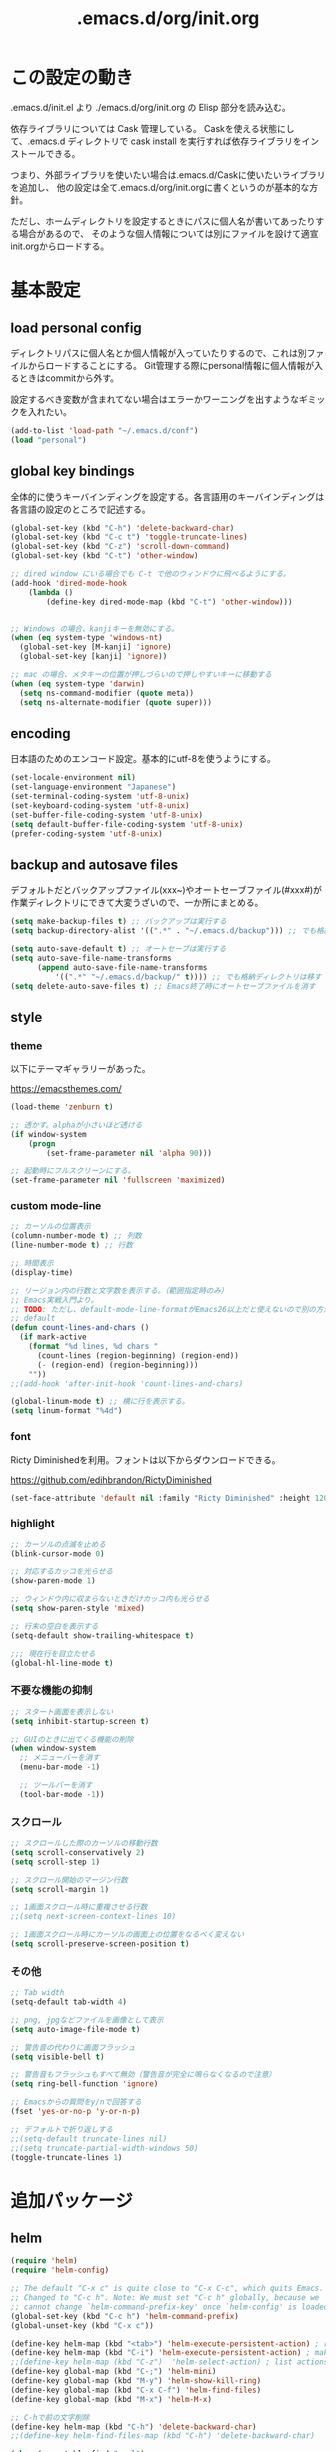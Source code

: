 #+TITLE: .emacs.d/org/init.org

* この設定の動き

.emacs.d/init.el より ./emacs.d/org/init.org の Elisp 部分を読み込む。

依存ライブラリについては Cask 管理している。
Caskを使える状態にして、.emacs.d ディレクトリで cask install を実行すれば依存ライブラリをインストールできる。

つまり、外部ライブラリを使いたい場合は.emacs.d/Caskに使いたいライブラリを追加し、
他の設定は全て.emacs.d/org/init.orgに書くというのが基本的な方針。

ただし、ホームディレクトリを設定するときにパスに個人名が書いてあったりする場合があるので、
そのような個人情報については別にファイルを設けて適宣init.orgからロードする。


* 基本設定

** load personal config

ディレクトリパスに個人名とか個人情報が入っていたりするので、これは別ファイルからロードすることにする。
Git管理する際にpersonal情報に個人情報が入るときはcommitから外す。

設定するべき変数が含まれてない場合はエラーかワーニングを出すようなギミックを入れたい。

#+BEGIN_SRC emacs-lisp
(add-to-list 'load-path "~/.emacs.d/conf")
(load "personal")
#+END_SRC

** global key bindings

全体的に使うキーバインディングを設定する。各言語用のキーバインディングは各言語の設定のところで記述する。

#+BEGIN_SRC emacs-lisp
(global-set-key (kbd "C-h") 'delete-backward-char)
(global-set-key (kbd "C-c t") 'toggle-truncate-lines)
(global-set-key (kbd "C-z") 'scroll-down-command)
(global-set-key (kbd "C-t") 'other-window)

;; dired window にいる場合でも C-t で他のウィンドウに飛べるようにする。
(add-hook 'dired-mode-hook
    (lambda ()
        (define-key dired-mode-map (kbd "C-t") 'other-window)))


;; Windows の場合、kanjiキーを無効にする。
(when (eq system-type 'windows-nt)
  (global-set-key [M-kanji] 'ignore)
  (global-set-key [kanji] 'ignore))

;; mac の場合、メタキーの位置が押しづらいので押しやすいキーに移動する
(when (eq system-type 'darwin)
  (setq ns-command-modifier (quote meta))
  (setq ns-alternate-modifier (quote super)))
#+END_SRC

** encoding

日本語のためのエンコード設定。基本的にutf-8を使うようにする。

#+BEGIN_SRC emacs-lisp
(set-locale-environment nil)
(set-language-environment "Japanese")
(set-terminal-coding-system 'utf-8-unix)
(set-keyboard-coding-system 'utf-8-unix)
(set-buffer-file-coding-system 'utf-8-unix)
(setq default-buffer-file-coding-system 'utf-8-unix)
(prefer-coding-system 'utf-8-unix)
#+END_SRC

** backup and autosave files

デフォルトだとバックアップファイル(xxx~)やオートセーブファイル(#xxx#)が作業ディレクトリにできて大変うざいので、一か所にまとめる。

#+BEGIN_SRC emacs-lisp
(setq make-backup-files t) ;; バックアップは実行する
(setq backup-directory-alist '((".*" . "~/.emacs.d/backup"))) ;; でも格納ディレクトリは移す

(setq auto-save-default t) ;; オートセーブは実行する
(setq auto-save-file-name-transforms
      (append auto-save-file-name-transforms
	      '((".*" "~/.emacs.d/backup/" t)))) ;; でも格納ディレクトリは移す
(setq delete-auto-save-files t) ;; Emacs終了時にオートセーブファイルを消す
#+END_SRC

** style
*** theme

以下にテーマギャラリーがあった。

 https://emacsthemes.com/

#+BEGIN_SRC emacs-lisp
(load-theme 'zenburn t)

;; 透かす。alphaが小さいほど透ける
(if window-system
    (progn
        (set-frame-parameter nil 'alpha 90)))

;; 起動時にフルスクリーンにする。
(set-frame-parameter nil 'fullscreen 'maximized)

#+END_SRC

*** custom mode-line
#+BEGIN_SRC emacs-lisp
;; カーソルの位置表示
(column-number-mode t) ;; 列数
(line-number-mode t) ;; 行数

;; 時間表示
(display-time)

;; リージョン内の行数と文字数を表示する。（範囲指定時のみ）
;; Emacs実戦入門より。
;; TODO: ただし、default-mode-line-formatがEmacs26以上だと使えないので別の方法を探す必要がある。
;; default
(defun count-lines-and-chars ()
  (if mark-active
    (format "%d lines, %d chars "
      (count-lines (region-beginning) (region-end))
      (- (region-end) (region-beginning)))
    ""))
;;(add-hook 'after-init-hook 'count-lines-and-chars)

(global-linum-mode t) ;; 横に行を表示する。
(setq linum-format "%4d")
#+END_SRC

*** font

Ricty Diminishedを利用。フォントは以下からダウンロードできる。

https://github.com/edihbrandon/RictyDiminished

#+BEGIN_SRC emacs-lisp
(set-face-attribute 'default nil :family "Ricty Diminished" :height 120)
#+END_SRC

*** highlight
#+BEGIN_SRC emacs-lisp
;; カーソルの点滅を止める
(blink-cursor-mode 0)

;; 対応するカッコを光らせる
(show-paren-mode 1)

;; ウィンドウ内に収まらないときだけカッコ内も光らせる
(setq show-paren-style 'mixed)

;; 行末の空白を表示する
(setq-default show-trailing-whitespace t)

;;; 現在行を目立たせる
(global-hl-line-mode t)
#+END_SRC

*** 不要な機能の抑制
#+BEGIN_SRC emacs-lisp
;; スタート画面を表示しない
(setq inhibit-startup-screen t)

;; GUIのときに出てくる機能の削除
(when window-system
  ;; メニューバーを消す
  (menu-bar-mode -1)

  ;; ツールバーを消す
  (tool-bar-mode -1))

#+END_SRC
*** スクロール
#+BEGIN_SRC emacs-lisp
;; スクロールした際のカーソルの移動行数
(setq scroll-conservatively 2)
(setq scroll-step 1)

;; スクロール開始のマージン行数
(setq scroll-margin 1)

;; 1画面スクロール時に重複させる行数
;;(setq next-screen-context-lines 10)

;; 1画面スクロール時にカーソルの画面上の位置をなるべく変えない
(setq scroll-preserve-screen-position t)
#+END_SRC

*** その他
#+BEGIN_SRC emacs-lisp
;; Tab width
(setq-default tab-width 4)

;; png, jpgなどファイルを画像として表示
(setq auto-image-file-mode t)

;; 警告音の代わりに画面フラッシュ
(setq visible-bell t)

;; 警告音もフラッシュもすべて無効（警告音が完全に鳴らなくなるので注意）
(setq ring-bell-function 'ignore)

;; Emacsからの質問をy/nで回答する
(fset 'yes-or-no-p 'y-or-n-p)

;; デフォルトで折り返しする
;;(setq-default truncate-lines nil)
;;(setq truncate-partial-width-windows 50)
(toggle-truncate-lines 1)
#+END_SRC



* 追加パッケージ
** helm
#+BEGIN_SRC emacs-lisp
(require 'helm)
(require 'helm-config)

;; The default "C-x c" is quite close to "C-x C-c", which quits Emacs.
;; Changed to "C-c h". Note: We must set "C-c h" globally, because we
;; cannot change `helm-command-prefix-key' once `helm-config' is loaded.
(global-set-key (kbd "C-c h") 'helm-command-prefix)
(global-unset-key (kbd "C-x c"))

(define-key helm-map (kbd "<tab>") 'helm-execute-persistent-action) ; rebind tab to run persistent action
(define-key helm-map (kbd "C-i") 'helm-execute-persistent-action) ; make TAB work in terminal
;;(define-key helm-map (kbd "C-z")  'helm-select-action) ; list actions using C-z
(define-key global-map (kbd "C-;") 'helm-mini)
(define-key global-map (kbd "M-y") 'helm-show-kill-ring)
(define-key global-map (kbd "C-x C-f") 'helm-find-files)
(define-key global-map (kbd "M-x") 'helm-M-x)

;; C-hで前の文字削除
(define-key helm-map (kbd "C-h") 'delete-backward-char)
;;(define-key helm-find-files-map (kbd "C-h") 'delete-backward-char)

(when (executable-find "curl")
  (setq helm-google-suggest-use-curl-p t))

(setq helm-split-window-in-side-p           t ; open helm buffer inside current window, not occupy whole other window
      helm-move-to-line-cycle-in-source     t ; move to end or beginning of source when reaching top or bottom of source.
      helm-ff-search-library-in-sexp        t ; search for library in `require' and `declare-function' sexp.
      helm-scroll-amount                    8 ; scroll 8 lines other window using M-<next>/M-<prior>
      helm-ff-file-name-history-use-recentf t
      helm-echo-input-in-header-line t)

(defun spacemacs//helm-hide-minibuffer-maybe ()
  "Hide minibuffer in Helm session if we use the header line as input field."
  (when (with-helm-buffer helm-echo-input-in-header-line)
    (let ((ov (make-overlay (point-min) (point-max) nil nil t)))
      (overlay-put ov 'window (selected-window))
      (overlay-put ov 'face
                   (let ((bg-color (face-background 'default nil)))
                     `(:background ,bg-color :foreground ,bg-color)))
      (setq-local cursor-type nil))))


(add-hook 'helm-minibuffer-set-up-hook
          'spacemacs//helm-hide-minibuffer-maybe)

(setq helm-autoresize-max-height 0)
(setq helm-autoresize-min-height 20)
(helm-autoresize-mode 1)

(helm-mode 1)
#+END_SRC
** helm-ag
#+BEGIN_SRC emacs-lisp
(setq helm-ag-base-command "rg --vimgrep --no-heading")
(setq helm-ag-insert-at-point 'symbol)
(global-set-key (kbd "C-M-g") 'helm-ag)
(global-set-key (kbd "C-M-k") 'backward-kill-sexp)
#+END_SRC
** helm-gtags
#+BEGIN_SRC emacs-lisp
(require 'helm-gtags)
(helm-gtags-mode t)

;; bufferの保存に連動して自動アップデートする
(setq helm-gtags-auto-update t)
#+END_SRC
** auto-complete
#+BEGIN_SRC emacs-lisp
(require 'auto-complete-config)

(ac-config-default)

;; tabで自動補完
(ac-set-trigger-key "TAB")

;; auto-complete-mode を起動時に有効にする
(global-auto-complete-mode t)
#+END_SRC
** magit
#+BEGIN_SRC emacs-lisp
(global-set-key (kbd "C-x g") 'magit-status)
#+END_SRC
** flycheck
#+BEGIN_SRC emacs-lisp
(add-hook 'after-init-hook #'global-flycheck-mode)
#+END_SRC
** tramp(remote access)
遅すぎるので除去



* 言語ごと設定
** global config
#+BEGIN_SRC emacs-lisp
(setq default-tab-width 2)
#+END_SRC
** org-mode
*** 基本設定
#+BEGIN_SRC emacs-lisp
  ;; org-modeのコードブロックでハイライトをつける。
  (setq org-src-fontify-natively t)

  ;; org-modeでソース編集時もタブの動作をそろえる。
  ;;(setq org-src-tab-acts-natively t)

  ;; TODO状態
  (setq org-todo-keywords
      '((sequence "TODO(t)" "WAIT(w)" "|" "DONE(d)" "SOMEDAY(s)")))

  ;; DONE時刻の記録
  (setq org-log-done 'time)

  ;; org-agenda
  (setq org-directory (concat my-work-dir "notes"))
  (setq org-agenda-files (list org-directory))
  (add-to-list 'org-agenda-files "~/.emacs.d/config/init.org")

  ;; org-capture
  (setq org-capture-templates
        '(("t" "Task" entry (file (expand-file-name (concat org-directory "/todo.org")))
           "* TODO %?\n  %i\n  %T")
          ("n" "note" entry (file (expand-file-name (concat org-directory "/notes.org")))
           "* %?\n  %a\n  %T")
          ("r" "reading" entry (file (expand-file-name (concat org-directory "/reading.org")))
           "* %?\n  %a\n  %T")
          ("d" "diary" entry (file+datetree (expand-file-name (concat org-directory "/diary.org")))
           "* 勤怠\n- 出勤%?\n- 昼休み\n* daily meeting\n* 日記")
          ))

#+END_SRC
*** key bindings
#+BEGIN_SRC emacs-lisp
(global-set-key (kbd "C-c l") 'org-store-link)
(global-set-key (kbd "C-c a") 'org-agenda)
(global-set-key (kbd "C-c r") 'org-capture)
#+END_SRC

** Python
#+BEGIN_SRC emacs-lisp
;(elpy-enable)

;; 関数折りたたみ
;(add-hook 'python-mode-hook
;          '(lambda ()
;             (hs-minor-mode 1)))
;(define-key global-map (kbd "C-\\") 'hs-toggle-hiding)
#+END_SRC
** YAML
#+BEGIN_SRC emacs-lisp
(require 'yaml-mode)
(add-to-list 'auto-mode-alist '("\\.yaml\\'" . yaml-mode))
#+END_SRC
** HTML
#+BEGIN_SRC emacs-lisp
(require 'web-mode)
(add-to-list 'auto-mode-alist '("\\.p?html?\\'" . web-mode))
(add-to-list 'auto-mode-alist '("\\.cshtml?\\'" . web-mode))
(add-to-list 'auto-mode-alist '("\\.tpl\\.php\\'" . web-mode))
(add-to-list 'auto-mode-alist '("\\.jsp\\'" . web-mode))
(add-to-list 'auto-mode-alist '("\\.as[cp]x\\'" . web-mode))
(add-to-list 'auto-mode-alist '("\\.erb\\'" . web-mode))

(require 'emmet-mode)
(add-hook 'sgml-mode-hook 'emmet-mode)
(add-hook 'css-mode-hook 'emmet-mode)
(add-hook 'web-mode-hook 'emmet-mode)

#+END_SRC
** powershell
#+BEGIN_SRC emacs-lisp
;;(require 'powershell)

;;(add-to-list 'auto-mode-alist '("\\.ps1\\" . powershell-mode))
#+END_SRC
** C#
#+BEGIN_SRC emacs-lisp
(require 'csharp-mode)

(require 'flycheck)

(add-hook 'csharp-mode-hook 'omnisharp-mode)

(add-hook 'csharp-mode-hook #'flycheck-mode)

;;(add-to-list 'auto-mode-alist '("\\.cs\\" . csharp-mode))
#+END_SRC
** PlantUML
#+BEGIN_SRC emacs-lisp
(require 'plantuml-mode)

(add-to-list 'auto-mode-alist '("\\.pu$" . plantuml-mode))
(setq plantuml-jar-path "C:/tools/plantuml.jar")
(setq plantuml-java-options "svg")
(setq plantuml-options "-charset UTF-8")
#+END_SRC
** markdown
#+BEGIN_SRC emacs-lisp
(require 'markdown-mode)
(setq auto-mode-alist (cons '("\\.md" . markdown-mode) auto-mode-alist))
(setq markdown-command "pandoc --self-contained -s --mathjax=https://gist.githubusercontent.com/yohm/0c8ed72b6f18948a2fd3/raw/624defc8ffebb0934ab459854b7b3efc563f6efb/dynoload.js -c https://gist.githubusercontent.com/griffin-stewie/9755783/raw/13cf5c04803102d90d2457a39c3a849a2d2cc04b/github.css --metadata pagetitle=markdown")
#+END_SRC
** typescript
#+BEGIN_SRC emacs-lisp
(require 'typescript-mode)
(add-to-list 'auto-mode-alist '("\\.ts\\'" . typescript-mode))
(setq typescript-indent-level 2)
#+END_SRC
